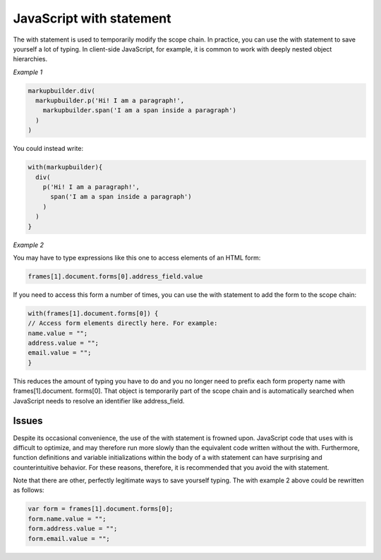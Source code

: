 .. _jswith:

JavaScript with statement
=========================
The with statement is used to temporarily modify the scope chain. In practice, you can use the with statement to save yourself a lot of typing. In client-side JavaScript, for example, it
is common to work with deeply nested object hierarchies. 

*Example 1*


.. code-block:: javascript

	markupbuilder.div(
	  markupbuilder.p('Hi! I am a paragraph!',
	    markupbuilder.span('I am a span inside a paragraph')
	  )
	)

You could instead write:

.. code-block:: javascript

	with(markupbuilder){
	  div(
	    p('Hi! I am a paragraph!',
	      span('I am a span inside a paragraph')
	    )
	  )
	}


*Example 2*


You may have to type expressions like this one to access elements of an HTML form:

.. code-block:: javascript

	frames[1].document.forms[0].address_field.value

If you need to access this form a number of times, you can use the with statement to add the form to the scope chain:

.. code-block:: javascript

	with(frames[1].document.forms[0]) {
	// Access form elements directly here. For example:
	name.value = "";
	address.value = "";
	email.value = "";
	}

This reduces the amount of typing you have to do and you no longer need to prefix each form property name with frames[1].document. forms[0]. That object is temporarily part of the scope chain and is automatically searched when JavaScript needs to resolve an identifier like address_field.

Issues
------
Despite its occasional convenience, the use of the with statement is frowned upon. JavaScript code that uses with is difficult to optimize, and may therefore run more slowly than the equivalent code written without the with. Furthermore, function definitions and variable initializations within the body of a with statement can have surprising and counterintuitive behavior. For these reasons, therefore, it is recommended that you avoid the with statement.

Note that there are other, perfectly legitimate ways to save yourself typing. The with example 2 above could be rewritten as follows:

.. code-block:: javascript

	var form = frames[1].document.forms[0];
	form.name.value = "";
	form.address.value = "";
	form.email.value = "";

